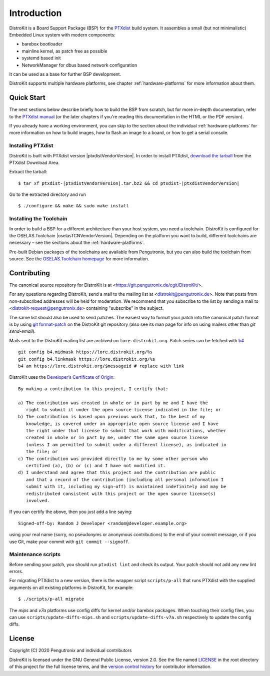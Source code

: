 Introduction
============

DistroKit is a Board Support Package (BSP) for the `PTXdist
<http://www.ptxdist.org>`_ build system. It assembles a small (but not
minimalistic) Embedded Linux system with modern components:

- barebox bootloader
- mainline kernel, as patch free as possible
- systemd based init
- NetworkManager for dbus based network configuration

It can be used as a base for further BSP development.

DistroKit supports multiple hardware platforms, see chapter
:ref:`hardware-platforms` for more information about them.


Quick Start
-----------

The next sections below describe briefly how to build the BSP from scratch,
but for more in-depth documentation, refer to the `PTXdist manual
<https://www.ptxdist.org/doc/>`_ (or the later chapters if you're reading this
documentation in the HTML or the PDF version).

If you already have a working environment, you can skip to the section about the
individual :ref:`hardware-platforms` for more information on how to build
images, how to flash an image to a board, or how to get a serial console.

Installing PTXdist
~~~~~~~~~~~~~~~~~~

DistroKit is built with PTXdist version |ptxdistVendorVersion|.  In order to
install PTXdist,
`download the tarball <http://www.pengutronix.de/software/ptxdist/download/ptxdist-|ptxdistVendorVersion|.tar.bz2>`_
from the PTXdist Download Area.

Extract the tarball:

::

        $ tar xf ptxdist-|ptxdistVendorVersion|.tar.bz2 && cd ptxdist-|ptxdistVendorVersion|

Go to the extracted directory and run

::

        $ ./configure && make && sudo make install

Installing the Toolchain
~~~~~~~~~~~~~~~~~~~~~~~~

In order to build a BSP for a different architecture than your host system,
you need a toolchain.
DistroKit is configured for the OSELAS.Toolchain |oselasTCNVendorVersion|.
Depending on the platform you want to build, different toolchains are necessary –
see the sections about the :ref:`hardware-platforms`.

Pre-built Debian packages of the toolchains are available from Pengutronix,
but you can also build the toolchain from source.
See the `OSELAS.Toolchain homepage <https://www.pengutronix.de/de/software/toolchain.html>`_
for more information.


Contributing
------------

The canonical source repository for DistroKit is at
<https://git.pengutronix.de/cgit/DistroKit/>.

For any questions regarding DistroKit, send a mail to the mailing list at
<distrokit@pengutronix.de>.
Note that posts from non-subscribed addresses will be held for moderation.
We recommend that you subscribe to the list by sending a mail to
<distrokit-request@pengutronix.de> containing "subscribe" in the subject.

The same list should also be used to send patches.
The easiest way to format your patch into the canonical patch format is by
using `git format-patch <https://git-scm.com/docs/git-format-patch>`_ on the
DistroKit git repository
(also see its man page for info on using mailers other than *git send-email*).

Mails sent to the DistroKit mailing list are archived on ``lore.distrokit.org``.
Patch series can be fetched with `b4 <https://pypi.org/project/b4/>`_ ::

   git config b4.midmask https://lore.distrokit.org/%s
   git config b4.linkmask https://lore.distrokit.org/%s
   b4 am https://lore.distrokit.org/$messageid # replace with link

DistroKit uses the `Developer’s Certificate of Origin <https://developercertificate.org/>`_::

   By making a contribution to this project, I certify that:

   a) The contribution was created in whole or in part by me and I have the
      right to submit it under the open source license indicated in the file; or
   b) The contribution is based upon previous work that, to the best of my
      knowledge, is covered under an appropriate open source license and I have
      the right under that license to submit that work with modifications, whether
      created in whole or in part by me, under the same open source license
      (unless I am permitted to submit under a different license), as indicated in
      the file; or
   c) The contribution was provided directly to me by some other person who
      certified (a), (b) or (c) and I have not modified it.
   d) I understand and agree that this project and the contribution are public
      and that a record of the contribution (including all personal information I
      submit with it, including my sign-off) is maintained indefinitely and may be
      redistributed consistent with this project or the open source license(s)
      involved.

If you can certify the above, then you just add a line saying::

   Signed-off-by: Random J Developer <random@developer.example.org>

using your real name (sorry, no pseudonyms or anonymous contributions)
to the end of your commit message,
or if you use Git, make your commit with ``git commit --signoff``.

Maintenance scripts
~~~~~~~~~~~~~~~~~~~

Before sending your patch, you should run ``ptxdist lint`` and check its output.
Your patch should not add any new lint errors.

For migrating PTXdist to a new version, there is the wrapper script
``scripts/p-all`` that runs PTXdist with the supplied arguments on all existing
platforms in DistroKit, for example::

   $ ./scripts/p-all migrate

The *mips* and *v7a* platforms use config diffs for kernel and/or barebox packages.
When touching their config files, you can use ``scripts/update-diffs-mips.sh`` and
``scripts/update-diffs-v7a.sh`` respectively to update the config diffs.

License
-------

Copyright (C) 2020 Pengutronix and individual contributors

DistroKit is licensed under the GNU General Public License, version 2.0.
See the file named `LICENSE`_ in the root directory of this project for the full
license terms, and the `version control history`_ for contributor information.

.. _LICENSE: https://git.pengutronix.de/cgit/DistroKit/tree/LICENSE
.. _version control history: https://git.pengutronix.de/cgit/DistroKit/log
